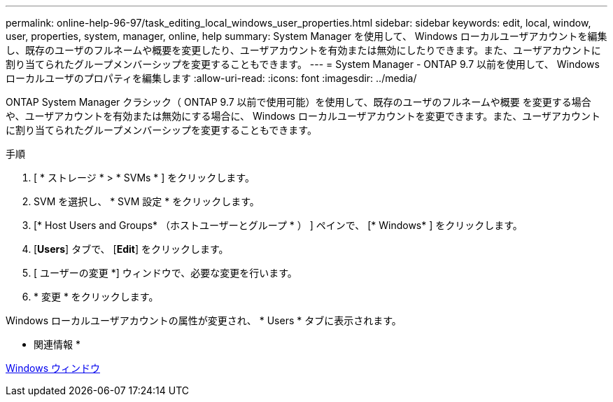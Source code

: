 ---
permalink: online-help-96-97/task_editing_local_windows_user_properties.html 
sidebar: sidebar 
keywords: edit, local, window, user, properties, system, manager, online, help 
summary: System Manager を使用して、 Windows ローカルユーザアカウントを編集し、既存のユーザのフルネームや概要を変更したり、ユーザアカウントを有効または無効にしたりできます。また、ユーザアカウントに割り当てられたグループメンバーシップを変更することもできます。 
---
= System Manager - ONTAP 9.7 以前を使用して、 Windows ローカルユーザのプロパティを編集します
:allow-uri-read: 
:icons: font
:imagesdir: ../media/


[role="lead"]
ONTAP System Manager クラシック（ ONTAP 9.7 以前で使用可能）を使用して、既存のユーザのフルネームや概要 を変更する場合や、ユーザアカウントを有効または無効にする場合に、 Windows ローカルユーザアカウントを変更できます。また、ユーザアカウントに割り当てられたグループメンバーシップを変更することもできます。

.手順
. [ * ストレージ * > * SVMs * ] をクリックします。
. SVM を選択し、 * SVM 設定 * をクリックします。
. [* Host Users and Groups* （ホストユーザーとグループ * ） ] ペインで、 [* Windows* ] をクリックします。
. [*Users*] タブで、 [*Edit*] をクリックします。
. [ ユーザーの変更 *] ウィンドウで、必要な変更を行います。
. * 変更 * をクリックします。


Windows ローカルユーザアカウントの属性が変更され、 * Users * タブに表示されます。

* 関連情報 *

xref:reference_windows_window.adoc[Windows ウィンドウ]
